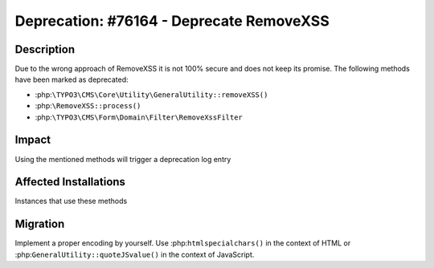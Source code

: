 =========================================
Deprecation: #76164 - Deprecate RemoveXSS
=========================================

Description
===========

Due to the wrong approach of RemoveXSS it is not 100% secure and does not keep its promise. The following methods have been marked as deprecated:

- :php:``\TYPO3\CMS\Core\Utility\GeneralUtility::removeXSS()``
- :php:``\RemoveXSS::process()``
- :php:``\TYPO3\CMS\Form\Domain\Filter\RemoveXssFilter``


Impact
======

Using the mentioned methods will trigger a deprecation log entry


Affected Installations
======================

Instances that use these methods


Migration
=========

Implement a proper encoding by yourself. Use :php:``htmlspecialchars()`` in the context of HTML or :php:``GeneralUtility::quoteJSvalue()`` in the context of JavaScript.
